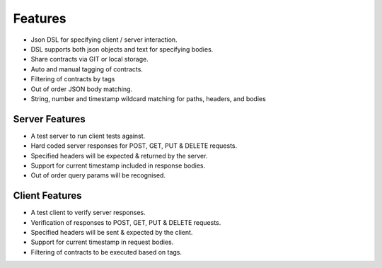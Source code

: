 Features
========

* Json DSL for specifying client / server interaction.
* DSL supports both json objects and text for specifying bodies.
* Share contracts via GIT or local storage.
* Auto and manual tagging of contracts.
* Filtering of contracts by tags
* Out of order JSON body matching.
* String, number and timestamp wildcard matching for paths, headers, and bodies

Server Features
---------------
* A test server to run client tests against.
* Hard coded server responses for POST, GET, PUT & DELETE requests.
* Specified headers will be expected & returned by the server.
* Support for current timestamp included in response bodies.
* Out of order query params will be recognised.

Client Features
---------------
* A test client to verify server responses.
* Verification of responses to POST, GET, PUT & DELETE requests.
* Specified headers will be sent & expected by the client.
* Support for current timestamp in request bodies.
* Filtering of contracts to be executed based on tags.


